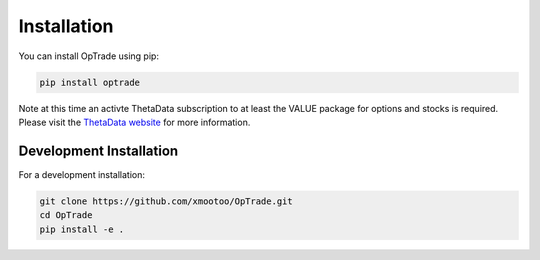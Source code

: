 Installation
===========

You can install OpTrade using pip:

.. code-block:: bash

    pip install optrade

Note at this time an activte ThetaData subscription to at least the VALUE package for options and stocks
is required. Please visit the `ThetaData website <https://www.thetadata.net/>`_ for more information.

Development Installation
-----------------------

For a development installation:

.. code-block:: bash

    git clone https://github.com/xmootoo/OpTrade.git
    cd OpTrade
    pip install -e .
